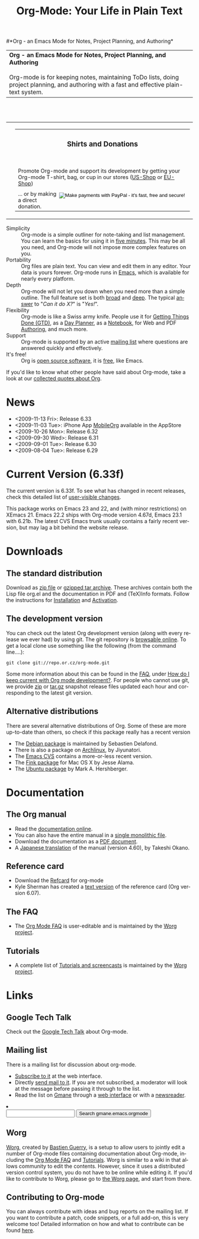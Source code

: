 
#+TITLE:     Org-Mode: Your Life in Plain Text
#+LANGUAGE:  en
#+EMAIL:     carsten at orgmode dot org
#+OPTIONS:   H:3 num:nil toc:2 \n:nil @:t ::t |:t ^:t *:t TeX:t author:nil <:t LaTeX:t
#+STYLE: <base href="http://orgmode.org/index.html" />
#+STYLE: <link rel="stylesheet" href="http://orgmode.org/org.css" type="text/css" />



#+begin_html
<!-- The logo links to the root of the website -->
<a href="/"><img src="http://orgmode.org/img/org-mode-unicorn.png" class="logo-link" /></a>
#+end_html

#*Org - an Emacs Mode for Notes, Project Planning, and Authoring*
#+begin_html
  <table>
  <tr>
  <td style="vertical-align:middle;">
  <b>Org - an Emacs Mode for Notes, Project Planning, and Authoring</b>
  <br/><br/>
  Org-mode is for keeping notes, maintaining ToDo lists, doing project
  planning, and authoring with a fast and effective plain-text
  system.
  </td>
  </table>
</br>&nbsp;</br>
#+end_html

#+begin_html
  <table width="750px">
    <tr>
      <td><br><img src="http://orgmode.org/img/tasks.png" 
           style="border:1px solid black; width:500px" 
           alt="http://orgmode.org/img/tasks.png"/>
      </td>
      
      <td>
        <table width="220px">
          <tr><td><h3 style="text-align:center;vertical-align:bottom;">Shirts and Donations</h3></td></tr>
          <tr>
            <td><a href="http://orgmode.spreadshirt.com">
                <img src="http://orgmode.org/img/shirts.jpg" 
                     style="border:1px solid black; width:200px" 
                     alt="http://orgmode.org/img/shirts.jpg" /></a>
              <span style="font-size: 90%;"></br>
              <div style="margin-top:10px;">
 

               Promote Org-mode and support its development by
                getting your Org-mode T-shirt, bag, or cup in our stores 
              (<a href="http://orgmode.spreadshirt.com">US-Shop</a> or
                <a href="http://orgmode.spreadshirt.de">EU-Shop</a>)
              </span>
            </td>
          </tr>
     
          <tr>
            <td style="vertical-align:bottom;">
              <div style="float:bottom; border:0px solid black;
                          padding:0px; vertical-align:bottom; margin-top:5px;">
                <form  style="float:right;padding:5px;" name="_xclick" 
                       action="https://www.paypal.com/cgi-bin/webscr" method="post">
                  <div>
                    <input type="hidden" name="cmd" value="_xclick" />
                    <input type="hidden" name="business" value="carsten.dominik@gmail.com" />
                    <input type="hidden" name="item_name" value="Donate to Org-mode" />
                    <input type="hidden" name="currency_code" value="USD" />
                    <input type="hidden" name="lc" value="US"/>
                    <input type="hidden" name="amount" />
                    <input type="image" style="text-align:right;margin-left:auto;margin-right:0px;border-style:none;"
                           src="http://www.paypal.com/en_US/i/btn/x-click-but04.gif" 
                           name="submit" 
                           alt="Make payments with PayPal - it's fast, free and secure!" />
                  </div>
                </form>
                <span style="font-size: 90%;margin-top:10px;">
                 ... or by making a direct donation.</span>
              </div>
            </td>
          </tr>
        </table>
      </td>
  </table>
#+end_html

- Simplicity :: Org-mode is a simple outliner for note-taking and list
     management. You can learn the basics for using it in [[http://orgmode.org/worg/org-tutorials/orgtutorial_dto.php][five
     minutes]].  This may be all you need, and Org-mode will not impose
     more complex features on you.
- Portability :: Org files are plain text.  You can view and edit them
     in any editor.  Your data is yours forever.  Org-mode runs in
     [[http://www.gnu.org/software/emacs/][Emacs]], which is available for nearly every platform.
- Depth :: Org-mode will not let you down when you need more than a
     simple outline.  The full feature set is both [[http://orgmode.org/manual/Main-Index.html#Main-Index][broad]] and [[http://orgmode.org/manual/index.html][deep]].
     The typical [[http://orgmode.org/worg/org-faq.php][answer]] to "/Can it do X?/" is "/Yes!/".
- Flexibility :: Org-mode is like a Swiss army knife.  People use it
     for [[http://members.optusnet.com.au/~charles57/GTD/orgmode.html][Getting Things Done (GTD)]], as a [[http://www.newartisans.com/blog_files/org.mode.day.planner.php][Day Planner]], as a [[http://sachachua.com/wp/2008/01/18/outlining-your-notes-with-org/][Notebook]],
     for Web and PDF [[http://orgmode.org][Authoring]], and much more.
- Support :: Org-mode is supported by an active [[id:0B280B26-A3AB-4E5C-B4EE-B7FFC52C4D26][mailing list]] where
     questions are answered quickly and effectively.
- It's free! :: Org is [[http://en.wikipedia.org/wiki/Open-source_software][open source software]], it is [[http://www.gnu.org/licenses/licenses.html#GPL][free]], like Emacs.

If you'd like to know what other people have said about Org-mode, take
a look at our [[http://orgmode.org/worg/org-quotes.php][collected quotes about Org]].

* News
#+ATTR_HTML: style="float:right;"
  [[http://mobileorg.ncogni.to/][http://mobileorg.ncogni.to/images/screenshot-browse.png]]

- <2009-11-13 Fri>: Release 6.33
- <2009-11-03 Tue>: iPhone App [[http://mobileorg.ncogni.to/][MobileOrg]] available in the AppStore
- <2009-10-26 Mon>: Release 6.32
- <2009-09-30 Wed>: Release 6.31
- <2009-09-01 Tue>: Release 6.30
- <2009-08-04 Tue>: Release 6.29

* Current Version (6.33f)

The current version is 6.33f.  To see what has changed in recent
releases, check this detailed list of [[file:Changes.html][user-visible changes]].

This package works on Emacs 23 and 22, and (with minor restrictions)
on XEmacs 21.  Emacs 22.2 ships with Org-mode version 4.67d, Emacs
23.1 with 6.21b.  The latest CVS Emacs trunk usually contains a fairly
recent version, but may lag a bit behind the website release.

* Downloads

** The standard distribution

Download as [[file:org-6.33f.zip][zip file]] or [[file:org-6.33f.tar.gz][gzipped tar archive]].  These archives contain
both the Lisp file org.el and the documentation in PDF and (TeX)Info
formats.  Follow the instructions for [[http://orgmode.org/manual/Installation.html#Installation][Installation]] and [[http://orgmode.org/manual/Activation.html#Activation][Activation]].

** The development version

You can check out the latest Org development version (along with every
release we ever had) by using git.  The git repository is [[http://repo.or.cz/w/org-mode.git][browsable
online]].  To get a local clone use something like the following (from 
the command line....):

: git clone git://repo.or.cz/org-mode.git

Some more information about this can be found in the [[http://orgmode.org/worg/org-faq.php][FAQ]], under [[http://orgmode.org/worg/org-faq.php#keeping-current-with-Org-mode-development][How do
I keep current with Org mode development?]].  For people who cannot use
git, we provide [[file:org-latest.zip][zip]] or [[file:org-latest.tar.gz][tar.gz]] snapshot release files updated each hour
and corresponding to the latest git version.

** Alternative distributions

   There are several alternative distributions of Org.  Some of these
   are more up-to-date than others, so check if this package really
   has a recent version

   - The [[http://packages.debian.org/sid/main/org-mode][Debian package]] is maintained by Sebastien Delafond.
   - There is also a package on [[http://aur.archlinux.org/packages.php?do_Details&ID=18206][Archlinux]], by Jiyunatori.
   - The [[http://savannah.gnu.org/cvs/%3Fgroup%3Demacs][Emacs CVS]] contains a more-or-less recent version.
   - The [[http://pdb.finkproject.org/pdb/package.php/org-mode][Fink package]] for Mac OS X by Jesse Alama.
   - The [[https://launchpad.net/~hexmode/+archive][Ubuntu package]] by Mark A. Hershberger.

* Documentation
** The Org manual
   - Read the [[file:manual/index.html][documentation online]].
   - You can also have the entire manual in a [[file:org.html][single monolithic file]].
   - Download the documentation as a  [[file:org.pdf][PDF document]].
   - A [[http://hpcgi1.nifty.com/spen/index.cgi?OrgMode%2fManual][Japanese translation]] of the manual (version 4.60), by Takeshi
     Okano.

** Reference card
   - Download the [[file:orgcard.pdf][Refcard]] for org-mode
   - Kyle Sherman has created a [[file:orgcard.txt][text version]] of the reference card
     (Org version 6.07).
** The FAQ
   - The [[http://orgmode.org/worg/org-faq.php][Org Mode FAQ]] is user-editable and is maintained by the [[http://orgmode.org/worg/][Worg
     project]]. 

** Tutorials
   - A complete list of [[http://orgmode.org/worg/org-tutorials/index.php][Tutorials and screencasts]] is maintained by the
     [[http://orgmode.org/worg][Worg project]].

* Links

** Google Tech Talk
   Check out the [[file:GoogleTech.org][Google Tech Talk]] about Org-mode.

** Mailing list
   :PROPERTIES:
   :ID:       0B280B26-A3AB-4E5C-B4EE-B7FFC52C4D26
   :END:

   There is a mailing list for discussion about org-mode.

   - [[http://lists.gnu.org/mailman/listinfo/emacs-orgmode][Subscribe to it]] at the web interface.
   - Directly [[mailto:emacs-orgmode@gnu.org][send mail to it]].  If you are not subscribed, a moderator
     will look at the message before passing it through to the
     list.
   - Read the list on [[http://www.gmane.org][Gmane]] through a [[http://news.gmane.org/gmane.emacs.orgmode][web interface]] or with a
     [[news://news.gmane.org/gmane.emacs.orgmode][newsreader]].

#+BEGIN_HTML
</li><li><form method="get" action="http://search.gmane.org/"><div>
<input type="text" name="query" />
<input type="hidden" name="group" value="gmane.emacs.orgmode" />
<input type="submit" value="Search gmane.emacs.orgmode" />
</div></form>
#+END_HTML

** Worg

[[http://orgmode.org/worg/][Worg]], created by [[http://www.cognition.ens.fr/~guerry/][Bastien Guerry]], is a setup to allow users to jointly
edit a number of Org-mode files containing documentation about
Org-mode, including the [[http://orgmode.org/worg/org-faq.php][Org Mode FAQ]] and [[http://orgmode.org/worg/org-tutorials/index.php][Tutorials]].  Worg is similar
to a wiki in that allows community to edit the contents.  However,
since it uses a distributed version control system, you do not have to
be online while editing it.  If you'd like to contribute to Worg,
please go to [[http://orgmode.org/worg/][the Worg page]], and start from there.

** Contributing to Org-mode

You can always contribute with ideas and bug reports on the mailing
list.  If you want to contribute a patch, code snippets, or a full
add-on, this is very welcome too!  Detailed information on how and
what to contribute can be found [[http://orgmode.org/worg/org-contribute.php][here]].

